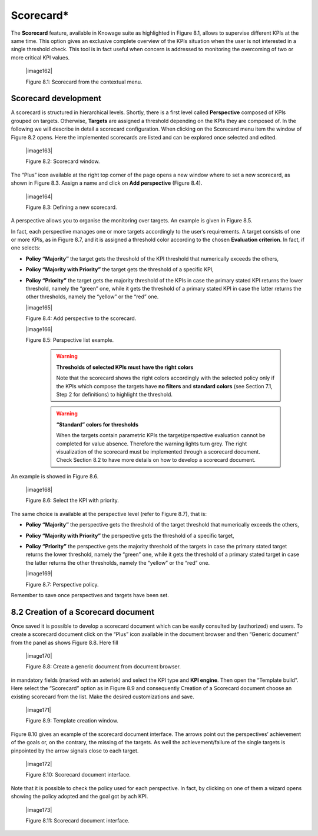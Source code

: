 
Scorecard\*
===========

The **Scorecard** feature, available in Knowage suite as highlighted in Figure 8.1, allows to supervise different KPIs at the same time. This option gives an exclusive complete overview of the KPIs situation when the user is not interested in a single threshold check. This tool is in fact useful when concern is addressed to monitoring the overcoming of two or more critical KPI values.

   |image162|

   Figure 8.1: Scorecard from the contextual menu.

Scorecard development
-------------------------

A scorecard is structured in hierarchical levels. Shortly, there is a first level called **Perspective** composed of KPIs grouped on targets. Otherwise, **Targets** are assigned a threshold depending on the KPIs they are composed of. In the following we will describe in detail a scorecard configuration. When clicking on the Scorecard menu item the window of Figure 8.2 opens. Here the implemented scorecards are listed and can be explored once selected and edited.

   |image163|

   Figure 8.2: Scorecard window.

The “Plus” icon available at the right top corner of the page opens a new window where to set a new scorecard, as shown in Figure 8.3. Assign a name and click on **Add perspective** (Figure 8.4).

   |image164|

   Figure 8.3: Defining a new scorecard.

A perspective allows you to organise the monitoring over targets. An example is given in Figure 8.5.

In fact, each perspective manages one or more targets accordingly to the user’s requirements. A target consists of one or more KPIs, as in Figure 8.7, and it is assigned a threshold color according to the chosen **Evaluation criterion**. In fact, if one selects:

-  **Policy “Majority”** the target gets the threshold of the KPI threshold that numerically exceeds the others,

-  **Policy “Majority with Priority”** the target gets the threshold of a specific KPI,

-  **Policy “Priority”** the target gets the majority threshold of the KPIs in case the primary stated KPI returns the lower threshold,       namely the “green” one, while it gets the threshold of a primary stated KPI in case the latter returns the other thresholds, namely the “yellow” or the “red” one.


   |image165|

   Figure 8.4: Add perspective to the scorecard.

   |image166|

   Figure 8.5: Perspective list example.

    .. warning::
       **Thresholds of selected KPIs must have the right colors**
       
       Note that the scorecard shows the right colors accordingly with the selected policy only if the KPIs which compose the targets          have **no filters** and **standard colors** (see Section 7.1, Step 2 for definitions) to highlight the threshold.

    .. warning:: 
       **“Standard” colors for thresholds**
       
       When the targets contain parametric KPIs the target/perspective evaluation cannot be completed for value absence. Therefore the          warning lights turn grey. The right visualization of the scorecard must be implemented through a scorecard document. Check              Section 8.2 to have more details on how to develop a scorecard document.

An example is showed in Figure 8.6.

   |image168|

   Figure 8.6: Select the KPI with priority.

The same choice is available at the perspective level (refer to Figure 8.7), that is:

-  **Policy “Majority”** the perspective gets the threshold of the target threshold that numerically exceeds the others,

-  **Policy “Majority with Priority”** the perspective gets the threshold of a specific target,

-  **Policy “Priority”** the perspective gets the majority threshold of the targets in case the primary stated target returns the lower    threshold, namely the “green” one, while it gets the threshold of a primary stated target in case the latter returns the other          thresholds, namely the “yellow” or the “red” one.

   |image169|

   Figure 8.7: Perspective policy.

Remember to save once perspectives and targets have been set.

8.2 Creation of a Scorecard document
-------------------------------------

Once saved it is possible to develop a scorecard document which can be easily consulted by (authorized) end users. To create a scorecard document click on the “Plus” icon available in the document browser and then “Generic document” from the panel as shows Figure 8.8. Here fill

   |image170|

   Figure 8.8: Create a generic document from document browser.

in mandatory fields (marked with an asterisk) and select the KPI type and **KPI engine**. Then open the “Template build”. Here select the “Scorecard” option as in Figure 8.9 and consequently Creation of a Scorecard document choose an existing scorecard from the list. Make the desired customizations and save.

   |image171|

   Figure 8.9: Template creation window.

Figure 8.10 gives an example of the scorecard document interface. The arrows point out the perspectives’ achievement of the goals or, on the contrary, the missing of the targets. As well the achievement/failure of the single targets is pinpointed by the arrow signals close to each target.

   |image172|

   Figure 8.10: Scorecard document interface.

Note that it is possible to check the policy used for each perspective. In fact, by clicking on one of them a wizard opens showing the policy adopted and the goal got by ach KPI.

   |image173|

   Figure 8.11: Scorecard document interface.
   
        .. include:: scoreCardThumbinals.rst
